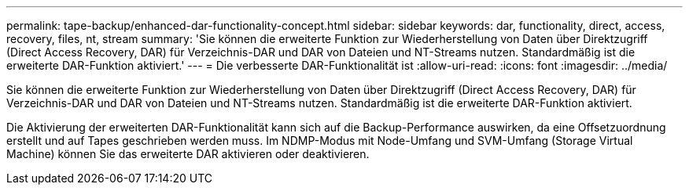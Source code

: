 ---
permalink: tape-backup/enhanced-dar-functionality-concept.html 
sidebar: sidebar 
keywords: dar, functionality, direct, access, recovery, files, nt, stream 
summary: 'Sie können die erweiterte Funktion zur Wiederherstellung von Daten über Direktzugriff (Direct Access Recovery, DAR) für Verzeichnis-DAR und DAR von Dateien und NT-Streams nutzen. Standardmäßig ist die erweiterte DAR-Funktion aktiviert.' 
---
= Die verbesserte DAR-Funktionalität ist
:allow-uri-read: 
:icons: font
:imagesdir: ../media/


[role="lead"]
Sie können die erweiterte Funktion zur Wiederherstellung von Daten über Direktzugriff (Direct Access Recovery, DAR) für Verzeichnis-DAR und DAR von Dateien und NT-Streams nutzen. Standardmäßig ist die erweiterte DAR-Funktion aktiviert.

Die Aktivierung der erweiterten DAR-Funktionalität kann sich auf die Backup-Performance auswirken, da eine Offsetzuordnung erstellt und auf Tapes geschrieben werden muss. Im NDMP-Modus mit Node-Umfang und SVM-Umfang (Storage Virtual Machine) können Sie das erweiterte DAR aktivieren oder deaktivieren.
